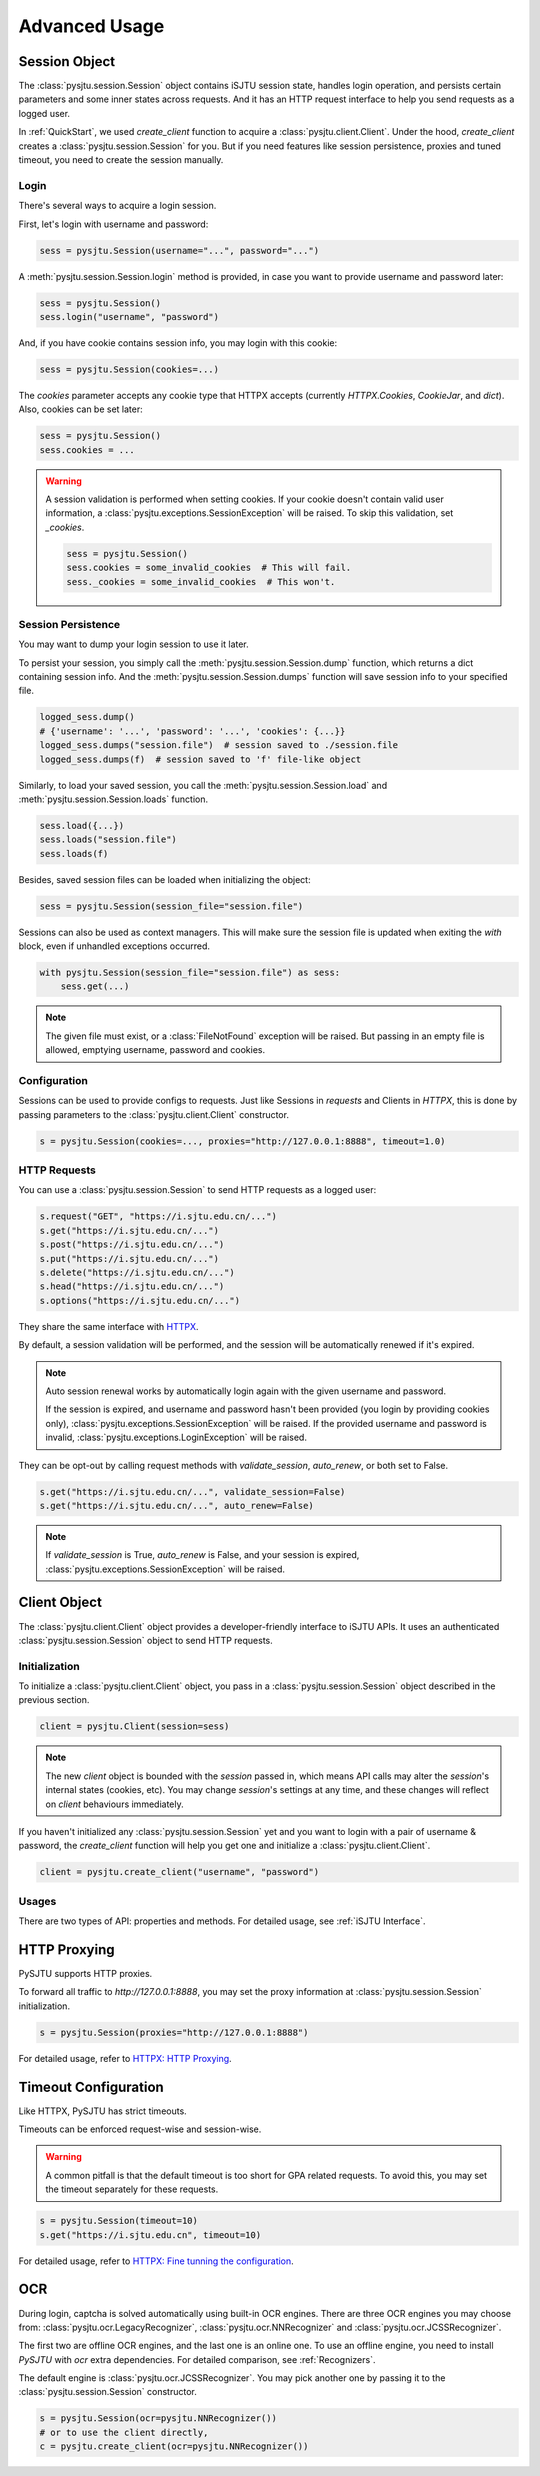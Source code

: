 Advanced Usage
==============

Session Object
--------------

The :class:`pysjtu.session.Session` object contains iSJTU session state, handles login operation, and persists certain parameters and
some inner states across requests. And it has an HTTP request interface to help you send requests as a logged user.

In :ref:`QuickStart`, we used `create_client` function to acquire a :class:`pysjtu.client.Client`. Under the hood, `create_client`
creates a :class:`pysjtu.session.Session` for you. But if you need features like session persistence, proxies and tuned timeout, you
need to create the session manually.

Login
+++++

There's several ways to acquire a login session.

First, let's login with username and password:

.. sourcecode:: python

    sess = pysjtu.Session(username="...", password="...")

A :meth:`pysjtu.session.Session.login` method is provided, in case you want to provide username and password later:

.. sourcecode:: python

    sess = pysjtu.Session()
    sess.login("username", "password")

And, if you have cookie contains session info, you may login with this cookie:

.. sourcecode:: python

    sess = pysjtu.Session(cookies=...)

The `cookies` parameter accepts any cookie type that HTTPX accepts (currently `HTTPX.Cookies`, `CookieJar`, and `dict`).
Also, cookies can be set later:

.. sourcecode:: python

    sess = pysjtu.Session()
    sess.cookies = ...

.. warning::

    A session validation is performed when setting cookies.
    If your cookie doesn't contain valid user information, a :class:`pysjtu.exceptions.SessionException` will be raised.
    To skip this validation, set `_cookies`.

    .. sourcecode:: python

        sess = pysjtu.Session()
        sess.cookies = some_invalid_cookies  # This will fail.
        sess._cookies = some_invalid_cookies  # This won't.

Session Persistence
+++++++++++++++++++

You may want to dump your login session to use it later.

To persist your session, you simply call the :meth:`pysjtu.session.Session.dump` function, which returns a dict containing session info.
And the :meth:`pysjtu.session.Session.dumps` function will save session info to your specified file.

.. sourcecode:: python

    logged_sess.dump()
    # {'username': '...', 'password': '...', 'cookies': {...}}
    logged_sess.dumps("session.file")  # session saved to ./session.file
    logged_sess.dumps(f)  # session saved to 'f' file-like object

Similarly, to load your saved session, you call the :meth:`pysjtu.session.Session.load` and :meth:`pysjtu.session.Session.loads` function.

.. sourcecode:: python

    sess.load({...})
    sess.loads("session.file")
    sess.loads(f)

Besides, saved session files can be loaded when initializing the object:

.. sourcecode:: python

    sess = pysjtu.Session(session_file="session.file")

Sessions can also be used as context managers. This will make sure the session file is updated when exiting the `with` block,
even if unhandled exceptions occurred.

.. sourcecode:: python

    with pysjtu.Session(session_file="session.file") as sess:
        sess.get(...)

.. note::

    The given file must exist, or a :class:`FileNotFound` exception will be raised. But passing in an empty file is allowed, emptying username, password and cookies.

Configuration
+++++++++++++

Sessions can be used to provide configs to requests. Just like Sessions in `requests` and Clients in `HTTPX`, this is
done by passing parameters to the :class:`pysjtu.client.Client` constructor.

.. sourcecode:: python

    s = pysjtu.Session(cookies=..., proxies="http://127.0.0.1:8888", timeout=1.0)

HTTP Requests
+++++++++++++

You can use a :class:`pysjtu.session.Session` to send HTTP requests as a logged user:

.. sourcecode:: python

    s.request("GET", "https://i.sjtu.edu.cn/...")
    s.get("https://i.sjtu.edu.cn/...")
    s.post("https://i.sjtu.edu.cn/...")
    s.put("https://i.sjtu.edu.cn/...")
    s.delete("https://i.sjtu.edu.cn/...")
    s.head("https://i.sjtu.edu.cn/...")
    s.options("https://i.sjtu.edu.cn/...")

They share the same interface with `HTTPX <https://www.python-httpx.org/quickstart/>`_.

By default, a session validation will be performed, and the session will be automatically renewed if it's expired.

.. note::
    Auto session renewal works by automatically login again with the given username and password.

    If the session is expired, and username and password hasn't been provided (you login by providing cookies only),
    :class:`pysjtu.exceptions.SessionException` will be raised. If the provided username and password is invalid,
    :class:`pysjtu.exceptions.LoginException` will be raised.

They can be opt-out by calling request methods with `validate_session`, `auto_renew`, or both set to False.

.. sourcecode:: python

    s.get("https://i.sjtu.edu.cn/...", validate_session=False)
    s.get("https://i.sjtu.edu.cn/...", auto_renew=False)

.. note::

    If `validate_session` is True, `auto_renew` is False, and your session is expired,
    :class:`pysjtu.exceptions.SessionException` will be raised.

Client Object
-------------

The :class:`pysjtu.client.Client` object provides a developer-friendly interface to iSJTU APIs. It uses an authenticated
:class:`pysjtu.session.Session` object to send HTTP requests.

Initialization
++++++++++++++

To initialize a :class:`pysjtu.client.Client` object, you pass in a :class:`pysjtu.session.Session` object described in
the previous section.

.. sourcecode:: python

    client = pysjtu.Client(session=sess)

.. note::
    The new `client` object is bounded with the `session` passed in, which means API calls may alter the `session`'s
    internal states (cookies, etc). You may change `session`'s settings at any time, and these changes will reflect on `client`
    behaviours immediately.

If you haven't initialized any :class:`pysjtu.session.Session` yet and you want to login with a pair of username & password, the
`create_client` function will help you get one and initialize a :class:`pysjtu.client.Client`.

.. sourcecode:: python

    client = pysjtu.create_client("username", "password")

Usages
++++++

There are two types of API: properties and methods. For detailed usage, see :ref:`iSJTU Interface`.

HTTP Proxying
-------------

PySJTU supports HTTP proxies.

To forward all traffic to `http://127.0.0.1:8888`, you may set the proxy information at :class:`pysjtu.session.Session` initialization.

.. sourcecode:: python

    s = pysjtu.Session(proxies="http://127.0.0.1:8888")

For detailed usage, refer to `HTTPX: HTTP Proxying <https://www.python-httpx.org/advanced/#http-proxying>`_.

Timeout Configuration
---------------------

Like HTTPX, PySJTU has strict timeouts.

Timeouts can be enforced request-wise and session-wise.

.. warning::

    A common pitfall is that the default timeout is too short for GPA related requests. To avoid this, you may set the timeout
    separately for these requests.

.. sourcecode:: python

    s = pysjtu.Session(timeout=10)
    s.get("https://i.sjtu.edu.cn", timeout=10)

For detailed usage, refer to `HTTPX: Fine tunning the configuration <https://www.python-httpx.org/advanced/#fine-tuning-the-configuration>`_.

OCR
---

During login, captcha is solved automatically using built-in OCR engines. There are three OCR engines you may choose from:
:class:`pysjtu.ocr.LegacyRecognizer`, :class:`pysjtu.ocr.NNRecognizer` and :class:`pysjtu.ocr.JCSSRecognizer`.

The first two are offline OCR engines, and the last one is an online one.
To use an offline engine, you need to install `PySJTU` with `ocr` extra dependencies.
For detailed comparison, see :ref:`Recognizers`.

The default engine is :class:`pysjtu.ocr.JCSSRecognizer`.
You may pick another one by passing it to the :class:`pysjtu.session.Session` constructor.

.. sourcecode:: python

    s = pysjtu.Session(ocr=pysjtu.NNRecognizer())
    # or to use the client directly,
    c = pysjtu.create_client(ocr=pysjtu.NNRecognizer())
